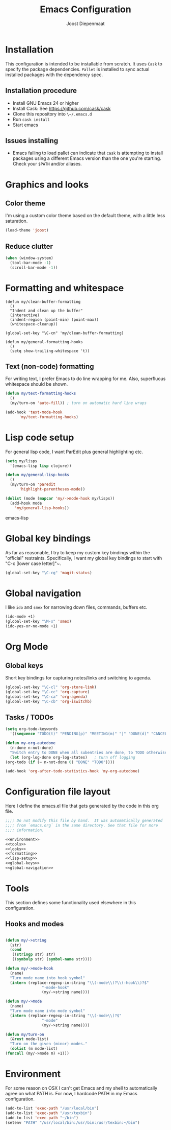 #+TITLE: Emacs Configuration
#+AUTHOR: Joost Diepenmaat
#+EMAIL: joost@zeekat.nl

* Installation

  This configuration is intended to be installable from scratch.  It
  uses ~Cask~ to specify the package dependencies.  ~Pallet~ is
  installed to sync actual installed packages with the dependency
  spec.

** Installation procedure

  - Install GNU Emacs 24 or higher
  - Install Cask: See https://github.com/cask/cask
  - Clone this repository into ~\~/.emacs.d~
  - Run ~cask install~
  - Start emacs

** Issues installing

  - Emacs failing to load pallet can indicate that ~cask~ is
    attempting to install packages using a different Emacs version
    than the one you're starting. Check your ~$PATH~ and/or aliases.
* Graphics and looks
** Color theme

   I'm using a custom color theme based on the default theme, with a
   little less saturation.

   #+name: looks
   #+begin_src emacs-lisp
     (load-theme 'joost)
   #+end_src

** Reduce clutter

   #+name: looks
   #+begin_src emacs-lisp
     (when (window-system)
       (tool-bar-mode -1)
       (scroll-bar-mode -1))
   #+end_src
* Formatting and whitespace

  #+name: formatting
  #+begin_src emacs-lisp noweb: yes
    (defun my/clean-buffer-formatting
      ()
      "Indent and clean up the buffer"
      (interactive)
      (indent-region (point-min) (point-max))
      (whitespace-cleanup))

    (global-set-key "\C-cn" 'my/clean-buffer-formatting)

    (defun my/general-formatting-hooks
      ()
      (setq show-trailing-whitespace 't))
  #+end_src

** Text (non-code) formatting

   For writing text, I prefer Emacs to do line wrapping for me. Also,
   superfluous whitespace should be shown.

   #+name: formatting
   #+begin_src emacs-lisp
     (defun my/text-formatting-hooks
       ()
       (my/turn-on 'auto-fill)) ; turn on automatic hard line wraps

     (add-hook 'text-mode-hook
	       'my/text-formatting-hooks)
   #+end_src

* Lisp code setup

  For general lisp code, I want ParEdit plus general highlighting etc.

  #+name: lisp-setup
  #+begin_src emacs-lisp
    (setq my/lisps
	  '(emacs-lisp lisp clojure))

    (defun my/general-lisp-hooks
      ()
      (my/turn-on 'paredit
		  'highlight-parentheses-mode))

    (dolist (mode (mapcar 'my/->mode-hook my/lisps))
      (add-hook mode
		'my/general-lisp-hooks))
  #+end_src emacs-lisp

* Global key bindings

  As far as reasonable, I try to keep my custom key bindings within
  the "official" restraints. Specifically, I want my global key
  bindings to start with "C-c [lower case letter]"~.

  #+name: global-keys
  #+begin_src emacs-lisp
    (global-set-key "\C-cg" 'magit-status)
  #+end_src

* Global navigation

  I like ~ido~ and ~smex~ for narrowing down files, commands, buffers
  etc.

  #+name: global-navigation
  #+begin_src emacs-lisp
    (ido-mode +1)
    (global-set-key "\M-x" 'smex)
    (ido-yes-or-no-mode +1)
  #+end_src

* Org Mode
** Global keys
   Short key bindings for capturing notes/links and switching to agenda.

  #+name: org-config
  #+begin_src emacs-lisp
    (global-set-key "\C-cl" 'org-store-link)
    (global-set-key "\C-cc" 'org-capture)
    (global-set-key "\C-ca" 'org-agenda)
    (global-set-key "\C-cb" 'org-iswitchb)
  #+end_src

** Tasks / TODOs

  #+name: org-config
  #+begin_src emacs-lisp
    (setq org-todo-keywords
	  '((sequence "TODO(t)" "PENDING(p)" "MEETING(m)" "|" "DONE(d)" "CANCELED(c)")))

    (defun my-org-autodone
      (n-done n-not-done)
      "Switch entry to DONE when all subentries are done, to TODO otherwise."
      (let (org-log-done org-log-states)   ; turn off logging
	(org-todo (if (= n-not-done 0) "DONE" "TODO"))))

    (add-hook 'org-after-todo-statistics-hook 'my-org-autodone)
  #+end_src

* Configuration file layout

  Here I define the emacs.el file that gets generated by the code in
  this org file.

  #+begin_src emacs-lisp :tangle yes :noweb yes :exports code
    ;;;; Do not modify this file by hand.  It was automatically generated
    ;;;; from `emacs.org` in the same directory. See that file for more
    ;;;; information.

    <<environment>>
    <<tools>>
    <<looks>>
    <<formatting>>
    <<lisp-setup>>
    <<global-keys>>
    <<global-navigation>>
  #+end_src

* Tools

  This section defines some functionality used elsewhere in this
  configuration.

** Hooks and modes

  #+name: tools
  #+begin_src emacs-lisp

    (defun my/->string
      (str)
      (cond
       ((stringp str) str)
       ((symbolp str) (symbol-name str))))

    (defun my/->mode-hook
      (name)
      "Turn mode name into hook symbol"
      (intern (replace-regexp-in-string "\\(-mode\\)?\\(-hook\\)?$"
					"-mode-hook"
					(my/->string name))))

    (defun my/->mode
      (name)
      "Turn mode name into mode symbol"
      (intern (replace-regexp-in-string "\\(-mode\\)?$"
					"-mode"
					(my/->string name))))

    (defun my/turn-on
      (&rest mode-list)
      "Turn on the given (minor) modes."
      (dolist (m mode-list)
	(funcall (my/->mode m) +1)))

   #+end_src
* Environment

  For some reason on OSX I can't get Emacs and my shell to
  automatically agree on what PATH is. For now, I hardcode PATH in my
  Emacs configuration.

  #+name: environment
  #+begin_src emacs-lisp
    (add-to-list 'exec-path "/usr/local/bin")
    (add-to-list 'exec-path "/usr/texbin")
    (add-to-list 'exec-path "~/bin")
    (setenv "PATH" "/usr/local/bin:/usr/bin:/usr/texbin:~/bin")
  #+end_src
